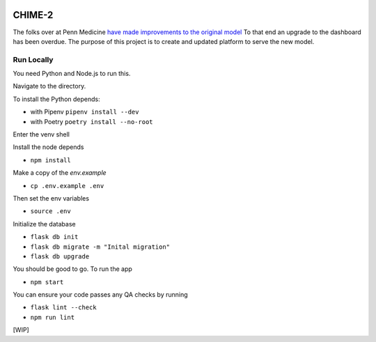 .. image:: https://travis-ci.org/CodeForPhilly/CHIME-2.svg?branch=master
    :target: https://travis-ci.org/CodeForPhilly/CHIME-2

=======
CHIME-2
=======

The folks over at Penn Medicine `have made improvements to the original model <https://www.github.com/pennsignals/chime_sims/>`_ To that end an upgrade
to the dashboard has been overdue. The purpose of this project is to create and updated platform to serve the new model.

Run Locally
-----------

You need Python and Node.js to run this.

Navigate to the directory.

To install the Python depends:

- with Pipenv ``pipenv install --dev``

- with Poetry ``poetry install --no-root``

Enter the venv shell

Install the node depends

- ``npm install``

Make a copy of the `env.example`

- ``cp .env.example .env``

Then set the env variables

- ``source .env``

Initialize the database

- ``flask db init``

- ``flask db migrate -m "Inital migration"``

- ``flask db upgrade``

You should be good to go. To run the app

- ``npm start``

You can ensure your code passes any QA checks by running

- ``flask lint --check``

- ``npm run lint``


[WIP]
